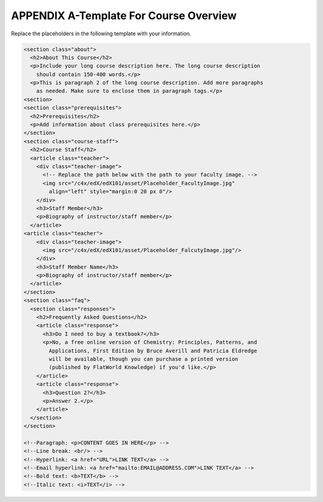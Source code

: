 .. raw:: latex
  
      \newpage %

========================================
 APPENDIX A-Template For Course Overview
========================================

  
Replace the placeholders in the following template with your information.

.. code-block:: html

  <section class="about">
    <h2>About This Course</h2>
    <p>Include your long course description here. The long course description
      should contain 150-400 words.</p>
    <p>This is paragraph 2 of the long course description. Add more paragraphs
      as needed. Make sure to enclose them in paragraph tags.</p>
  <section>
  <section class="prerequisites">
    <h2>Prerequisites</h2>
    <p>Add information about class prerequisites here.</p>
  </section>
  <section class="course-staff">
    <h2>Course Staff</h2>
    <article class="teacher">
      <div class="teacher-image">
        <!-- Replace the path below with the path to your faculty image. -->
        <img src="/c4x/edX/edX101/asset/Placeholder_FacultyImage.jpg"
          align="left" style="margin:0 20 px 0"/>
      </div>
      <h3>Staff Member</h3>
      <p>Biography of instructor/staff member</p>
    </article>
  <article class="teacher">
      <div class="teacher-image">
        <img src="/c4x/edX/edX101/asset/Placeholder_FalcutyImage.jpg"/>
      </div>
      <h3>Staff Member Name</h3>
      <p>Biography of instructor/staff member</p>
    </article>
  </section>
  <section class="faq">
    <section class="responses">
      <h2>Frequently Asked Questions</h2>
      <article class="response">
        <h3>Do I need to buy a textbook?</h3>
        <p>No, a free online version of Chemistry: Principles, Patterns, and
          Applications, First Edition by Bruce Averill and Patricia Eldredge
          will be available, though you can purchase a printed version
          (published by FlatWorld Knowledge) if you'd like.</p>
      </article>
      <article class="response">
        <h3>Question 2?</h3>
        <p>Answer 2.</p>
      </article>
    </section>
  </section>

  <!--Paragraph: <p>CONTENT GOES IN HERE</p> -->
  <!--Line break: <br/> -->
  <!--Hyperlink: <a href="URL">LINK TEXT</a> -->
  <!--Email hyperlink: <a href="mailto:EMAIL@ADDRESS.COM">LINK TEXT</a> -->
  <!--Bold text: <b>TEXT</b> -->
  <!--Italic text: <i>TEXT</i> -->
